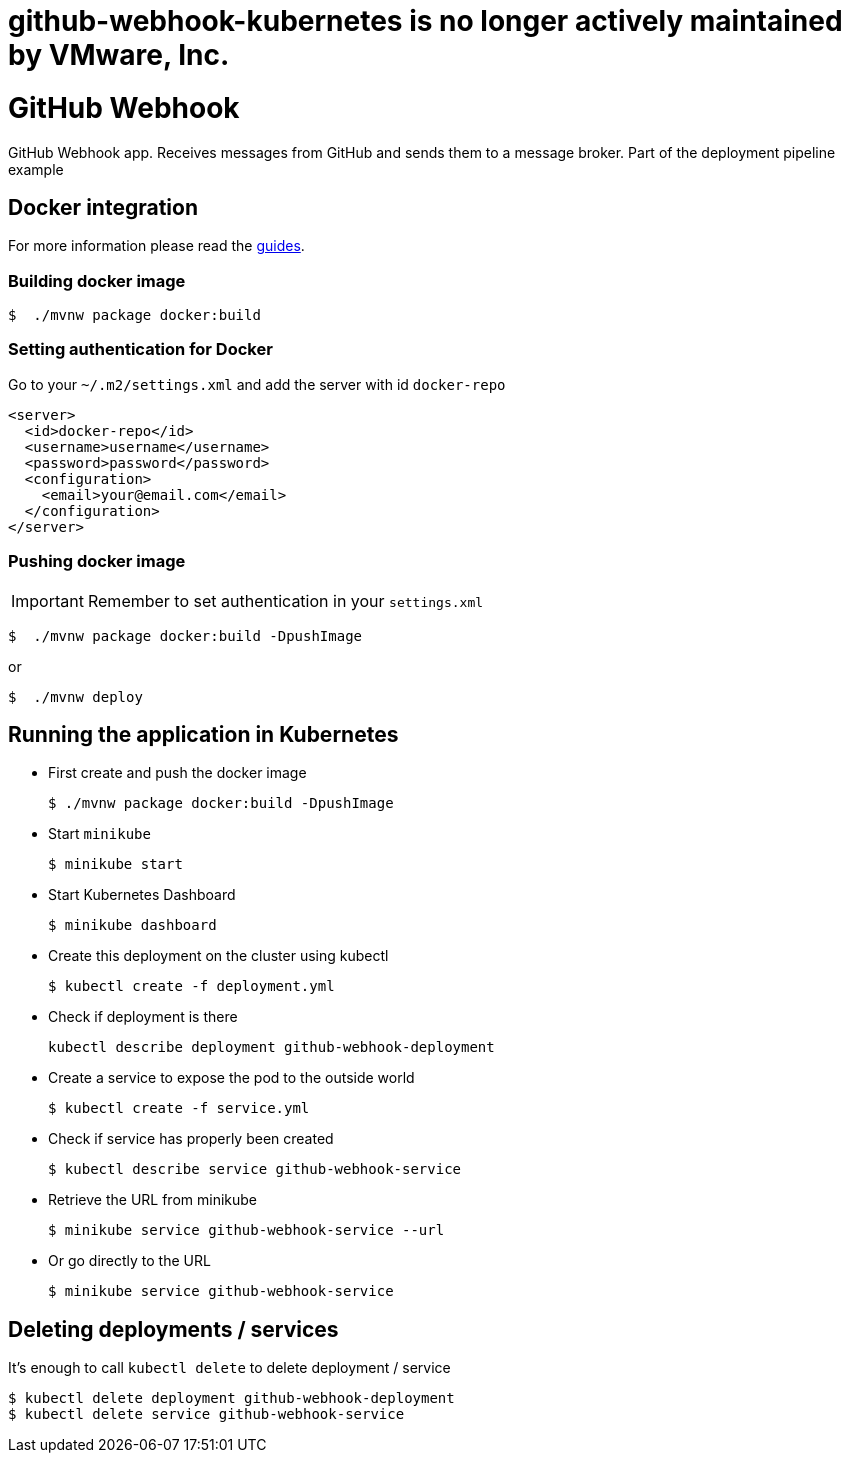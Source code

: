 # github-webhook-kubernetes is no longer actively maintained by VMware, Inc.

= GitHub Webhook

GitHub Webhook app. Receives messages from GitHub and sends them to a message broker. Part of the deployment pipeline example

== Docker integration

For more information please read the https://spring.io/guides/gs/spring-boot-docker/[guides].

=== Building docker image

```bash
$  ./mvnw package docker:build
```

=== Setting authentication for Docker

Go to your `~/.m2/settings.xml` and add the server with id `docker-repo`

```xml
<server>
  <id>docker-repo</id>
  <username>username</username>
  <password>password</password>
  <configuration>
    <email>your@email.com</email>
  </configuration>
</server>
```

=== Pushing docker image

IMPORTANT: Remember to set authentication in your `settings.xml`

```bash
$  ./mvnw package docker:build -DpushImage
```

or

```bash
$  ./mvnw deploy
```

== Running the application in Kubernetes

- First create and push the docker image
+
```bash
$ ./mvnw package docker:build -DpushImage
```
- Start `minikube`
+
```bash
$ minikube start
```
- Start Kubernetes Dashboard
+
```bash
$ minikube dashboard
```
- Create this deployment on the cluster using kubectl
+
```bash
$ kubectl create -f deployment.yml
```
- Check if deployment is there
+
```bash
kubectl describe deployment github-webhook-deployment
```
- Create a service to expose the pod to the outside world
+
```bash
$ kubectl create -f service.yml
```
- Check if service has properly been created
+
```bash
$ kubectl describe service github-webhook-service
```
- Retrieve the URL from minikube
+
```bash
$ minikube service github-webhook-service --url
```
- Or go directly to the URL
+
```bash
$ minikube service github-webhook-service
```

== Deleting deployments / services

It's enough to call `kubectl delete` to delete deployment / service

```bash
$ kubectl delete deployment github-webhook-deployment
$ kubectl delete service github-webhook-service
```
